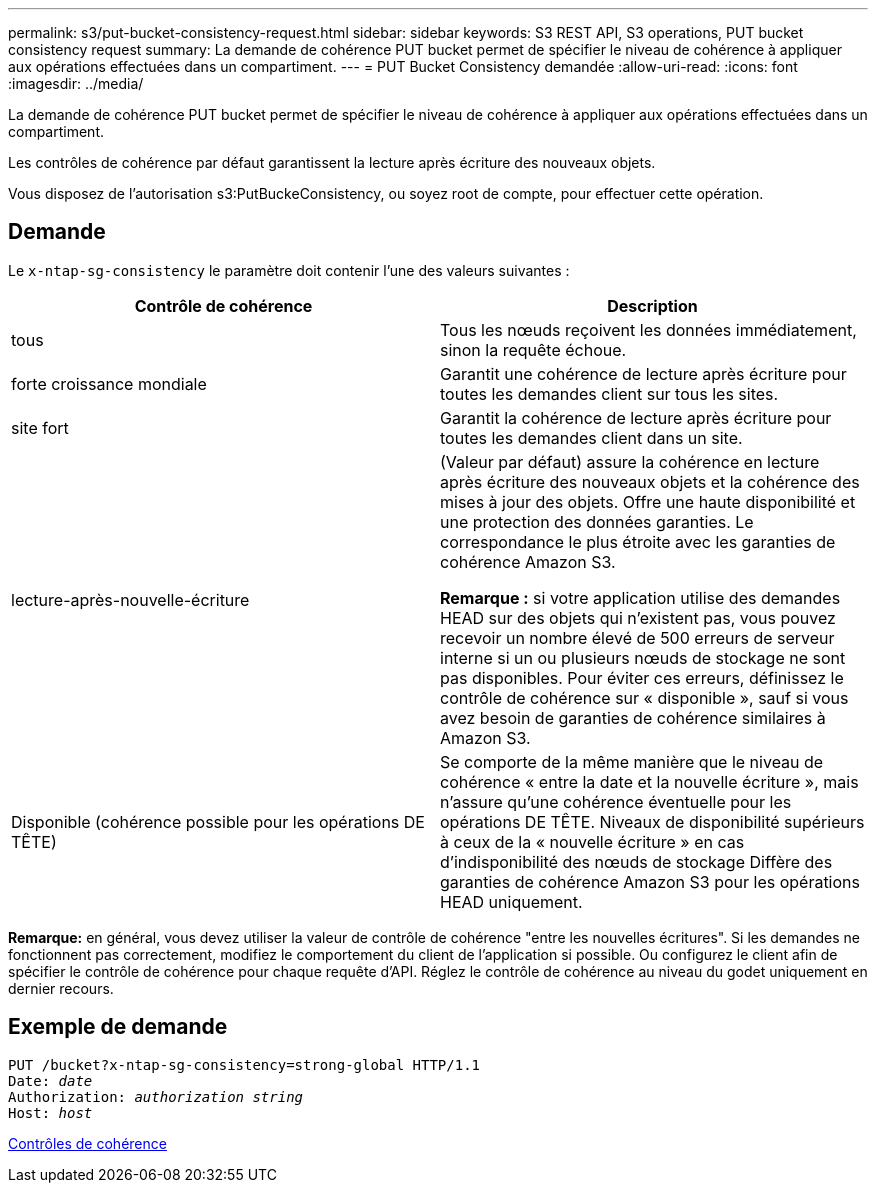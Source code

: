 ---
permalink: s3/put-bucket-consistency-request.html 
sidebar: sidebar 
keywords: S3 REST API, S3 operations, PUT bucket consistency request 
summary: La demande de cohérence PUT bucket permet de spécifier le niveau de cohérence à appliquer aux opérations effectuées dans un compartiment. 
---
= PUT Bucket Consistency demandée
:allow-uri-read: 
:icons: font
:imagesdir: ../media/


[role="lead"]
La demande de cohérence PUT bucket permet de spécifier le niveau de cohérence à appliquer aux opérations effectuées dans un compartiment.

Les contrôles de cohérence par défaut garantissent la lecture après écriture des nouveaux objets.

Vous disposez de l'autorisation s3:PutBuckeConsistency, ou soyez root de compte, pour effectuer cette opération.



== Demande

Le `x-ntap-sg-consistency` le paramètre doit contenir l'une des valeurs suivantes :

|===
| Contrôle de cohérence | Description 


 a| 
tous
 a| 
Tous les nœuds reçoivent les données immédiatement, sinon la requête échoue.



 a| 
forte croissance mondiale
 a| 
Garantit une cohérence de lecture après écriture pour toutes les demandes client sur tous les sites.



 a| 
site fort
 a| 
Garantit la cohérence de lecture après écriture pour toutes les demandes client dans un site.



 a| 
lecture-après-nouvelle-écriture
 a| 
(Valeur par défaut) assure la cohérence en lecture après écriture des nouveaux objets et la cohérence des mises à jour des objets. Offre une haute disponibilité et une protection des données garanties. Le correspondance le plus étroite avec les garanties de cohérence Amazon S3.

*Remarque :* si votre application utilise des demandes HEAD sur des objets qui n'existent pas, vous pouvez recevoir un nombre élevé de 500 erreurs de serveur interne si un ou plusieurs nœuds de stockage ne sont pas disponibles. Pour éviter ces erreurs, définissez le contrôle de cohérence sur « disponible », sauf si vous avez besoin de garanties de cohérence similaires à Amazon S3.



 a| 
Disponible (cohérence possible pour les opérations DE TÊTE)
 a| 
Se comporte de la même manière que le niveau de cohérence « entre la date et la nouvelle écriture », mais n'assure qu'une cohérence éventuelle pour les opérations DE TÊTE. Niveaux de disponibilité supérieurs à ceux de la « nouvelle écriture » en cas d'indisponibilité des nœuds de stockage Diffère des garanties de cohérence Amazon S3 pour les opérations HEAD uniquement.

|===
*Remarque:* en général, vous devez utiliser la valeur de contrôle de cohérence "entre les nouvelles écritures". Si les demandes ne fonctionnent pas correctement, modifiez le comportement du client de l'application si possible. Ou configurez le client afin de spécifier le contrôle de cohérence pour chaque requête d'API. Réglez le contrôle de cohérence au niveau du godet uniquement en dernier recours.



== Exemple de demande

[source, subs="specialcharacters,quotes"]
----
PUT /bucket?x-ntap-sg-consistency=strong-global HTTP/1.1
Date: _date_
Authorization: _authorization string_
Host: _host_
----
xref:consistency-controls.adoc[Contrôles de cohérence]
